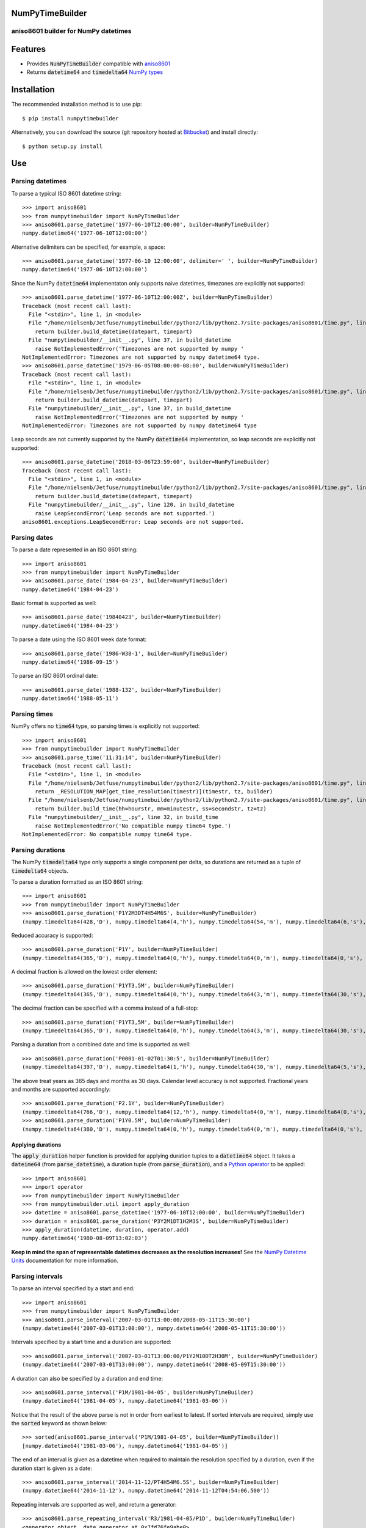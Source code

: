 NumPyTimeBuilder
================

aniso8601 builder for NumPy datetimes
-------------------------------------

Features
========
* Provides :code:`NumPyTimeBuilder` compatible with `aniso8601 <https://bitbucket.org/nielsenb/aniso8601>`_
* Returns :code:`datetime64` and :code:`timedelta64` `NumPy types <https://docs.scipy.org/doc/numpy/reference/arrays.datetime.html>`_

Installation
============

The recommended installation method is to use pip::

  $ pip install numpytimebuilder

Alternatively, you can download the source (git repository hosted at `Bitbucket <https://bitbucket.org/nielsenb/numpytimebuilder>`_) and install directly::

  $ python setup.py install

Use
===

Parsing datetimes
-----------------

To parse a typical ISO 8601 datetime string::

  >>> import aniso8601
  >>> from numpytimebuilder import NumPyTimeBuilder
  >>> aniso8601.parse_datetime('1977-06-10T12:00:00', builder=NumPyTimeBuilder)
  numpy.datetime64('1977-06-10T12:00:00')

Alternative delimiters can be specified, for example, a space::

  >>> aniso8601.parse_datetime('1977-06-10 12:00:00', delimiter=' ', builder=NumPyTimeBuilder)
  numpy.datetime64('1977-06-10T12:00:00')

Since the NumPy :code:`datetime64` implementaton only supports naive datetimes, timezones are explicitly not supported::

  >>> aniso8601.parse_datetime('1977-06-10T12:00:00Z', builder=NumPyTimeBuilder)
  Traceback (most recent call last):
    File "<stdin>", line 1, in <module>
    File "/home/nielsenb/Jetfuse/numpytimebuilder/python2/lib/python2.7/site-packages/aniso8601/time.py", line 131, in parse_datetime
      return builder.build_datetime(datepart, timepart)
    File "numpytimebuilder/__init__.py", line 37, in build_datetime
      raise NotImplementedError('Timezones are not supported by numpy '
  NotImplementedError: Timezones are not supported by numpy datetime64 type.
  >>> aniso8601.parse_datetime('1979-06-05T08:00:00-08:00', builder=NumPyTimeBuilder)
  Traceback (most recent call last):
    File "<stdin>", line 1, in <module>
    File "/home/nielsenb/Jetfuse/numpytimebuilder/python2/lib/python2.7/site-packages/aniso8601/time.py", line 131, in parse_datetime
      return builder.build_datetime(datepart, timepart)
    File "numpytimebuilder/__init__.py", line 37, in build_datetime
      raise NotImplementedError('Timezones are not supported by numpy '
  NotImplementedError: Timezones are not supported by numpy datetime64 type

Leap seconds are not currently supported by the NumPy :code:`datetime64` implementation, so leap seconds are explicitly not supported::

  >>> aniso8601.parse_datetime('2018-03-06T23:59:60', builder=NumPyTimeBuilder)
  Traceback (most recent call last):
    File "<stdin>", line 1, in <module>
    File "/home/nielsenb/Jetfuse/numpytimebuilder/python2/lib/python2.7/site-packages/aniso8601/time.py", line 131, in parse_datetime
      return builder.build_datetime(datepart, timepart)
    File "numpytimebuilder/__init__.py", line 120, in build_datetime
      raise LeapSecondError('Leap seconds are not supported.')
  aniso8601.exceptions.LeapSecondError: Leap seconds are not supported.

Parsing dates
-------------

To parse a date represented in an ISO 8601 string::

  >>> import aniso8601
  >>> from numpytimebuilder import NumPyTimeBuilder
  >>> aniso8601.parse_date('1984-04-23', builder=NumPyTimeBuilder)
  numpy.datetime64('1984-04-23')

Basic format is supported as well::

  >>> aniso8601.parse_date('19840423', builder=NumPyTimeBuilder)
  numpy.datetime64('1984-04-23')

To parse a date using the ISO 8601 week date format::

  >>> aniso8601.parse_date('1986-W38-1', builder=NumPyTimeBuilder)
  numpy.datetime64('1986-09-15')

To parse an ISO 8601 ordinal date::

  >>> aniso8601.parse_date('1988-132', builder=NumPyTimeBuilder)
  numpy.datetime64('1988-05-11')

Parsing times
-------------

NumPy offers no :code:`time64` type, so parsing times is explicitly not supported::

  >>> import aniso8601
  >>> from numpytimebuilder import NumPyTimeBuilder
  >>> aniso8601.parse_time('11:31:14', builder=NumPyTimeBuilder)
  Traceback (most recent call last):
    File "<stdin>", line 1, in <module>
    File "/home/nielsenb/Jetfuse/numpytimebuilder/python2/lib/python2.7/site-packages/aniso8601/time.py", line 116, in parse_time
      return _RESOLUTION_MAP[get_time_resolution(timestr)](timestr, tz, builder)
    File "/home/nielsenb/Jetfuse/numpytimebuilder/python2/lib/python2.7/site-packages/aniso8601/time.py", line 165, in _parse_second_time
      return builder.build_time(hh=hourstr, mm=minutestr, ss=secondstr, tz=tz)
    File "numpytimebuilder/__init__.py", line 32, in build_time
      raise NotImplementedError('No compatible numpy time64 type.')
  NotImplementedError: No compatible numpy time64 type.

Parsing durations
-----------------

The NumPy :code:`timedelta64` type only supports a single component per delta, so durations are returned as a tuple of :code:`timedelta64` objects.

To parse a duration formatted as an ISO 8601 string::

  >>> import aniso8601
  >>> from numpytimebuilder import NumPyTimeBuilder
  >>> aniso8601.parse_duration('P1Y2M3DT4H54M6S', builder=NumPyTimeBuilder)
  (numpy.timedelta64(428,'D'), numpy.timedelta64(4,'h'), numpy.timedelta64(54,'m'), numpy.timedelta64(6,'s'), numpy.timedelta64(0,'ms'), numpy.timedelta64(0,'us'), numpy.timedelta64(0,'ns'), numpy.timedelta64(0,'ps'), numpy.timedelta64(0,'fs'), numpy.timedelta64(0,'as'))

Reduced accuracy is supported::

  >>> aniso8601.parse_duration('P1Y', builder=NumPyTimeBuilder)
  (numpy.timedelta64(365,'D'), numpy.timedelta64(0,'h'), numpy.timedelta64(0,'m'), numpy.timedelta64(0,'s'), numpy.timedelta64(0,'ms'), numpy.timedelta64(0,'us'), numpy.timedelta64(0,'ns'), numpy.timedelta64(0,'ps'), numpy.timedelta64(0,'fs'), numpy.timedelta64(0,'as'))

A decimal fraction is allowed on the lowest order element::

  >>> aniso8601.parse_duration('P1YT3.5M', builder=NumPyTimeBuilder)
  (numpy.timedelta64(365,'D'), numpy.timedelta64(0,'h'), numpy.timedelta64(3,'m'), numpy.timedelta64(30,'s'), numpy.timedelta64(0,'ms'), numpy.timedelta64(0,'us'), numpy.timedelta64(0,'ns'), numpy.timedelta64(0,'ps'), numpy.timedelta64(0,'fs'), numpy.timedelta64(0,'as'))

The decimal fraction can be specified with a comma instead of a full-stop::

  >>> aniso8601.parse_duration('P1YT3,5M', builder=NumPyTimeBuilder)
  (numpy.timedelta64(365,'D'), numpy.timedelta64(0,'h'), numpy.timedelta64(3,'m'), numpy.timedelta64(30,'s'), numpy.timedelta64(0,'ms'), numpy.timedelta64(0,'us'), numpy.timedelta64(0,'ns'), numpy.timedelta64(0,'ps'), numpy.timedelta64(0,'fs'), numpy.timedelta64(0,'as'))

Parsing a duration from a combined date and time is supported as well::

  >>> aniso8601.parse_duration('P0001-01-02T01:30:5', builder=NumPyTimeBuilder)
  (numpy.timedelta64(397,'D'), numpy.timedelta64(1,'h'), numpy.timedelta64(30,'m'), numpy.timedelta64(5,'s'), numpy.timedelta64(0,'ms'), numpy.timedelta64(0,'us'), numpy.timedelta64(0,'ns'), numpy.timedelta64(0,'ps'), numpy.timedelta64(0,'fs'), numpy.timedelta64(0,'as'))

The above treat years as 365 days and months as 30 days. Calendar level accuracy is not supported. Fractional years and months are supported accordingly::

  >>> aniso8601.parse_duration('P2.1Y', builder=NumPyTimeBuilder)
  (numpy.timedelta64(766,'D'), numpy.timedelta64(12,'h'), numpy.timedelta64(0,'m'), numpy.timedelta64(0,'s'), numpy.timedelta64(0,'ms'), numpy.timedelta64(0,'us'), numpy.timedelta64(0,'ns'), numpy.timedelta64(0,'ps'), numpy.timedelta64(0,'fs'), numpy.timedelta64(0,'as'))
  >>> aniso8601.parse_duration('P1Y0.5M', builder=NumPyTimeBuilder)
  (numpy.timedelta64(380,'D'), numpy.timedelta64(0,'h'), numpy.timedelta64(0,'m'), numpy.timedelta64(0,'s'), numpy.timedelta64(0,'ms'), numpy.timedelta64(0,'us'), numpy.timedelta64(0,'ns'), numpy.timedelta64(0,'ps'), numpy.timedelta64(0,'fs'), numpy.timedelta64(0,'as'))

Applying durations
^^^^^^^^^^^^^^^^^^

The :code:`apply_duration` helper function is provided for applying duration tuples to a :code:`datetime64` object. It takes a :code:`dateime64` (from :code:`parse_datetime`), a duration tuple (from :code:`parse_duration`), and a `Python operator <https://docs.python.org/3.6/library/operator.html>`_ to be applied::

  >>> import aniso8601
  >>> import operator
  >>> from numpytimebuilder import NumPyTimeBuilder
  >>> from numpytimebuilder.util import apply_duration
  >>> datetime = aniso8601.parse_datetime('1977-06-10T12:00:00', builder=NumPyTimeBuilder)
  >>> duration = aniso8601.parse_duration('P3Y2M1DT1H2M3S', builder=NumPyTimeBuilder)
  >>> apply_duration(datetime, duration, operator.add)
  numpy.datetime64('1980-08-09T13:02:03')

**Keep in mind the span of representable datetimes decreases as the resolution increases!** See the `NumPy Datetime Units <https://docs.scipy.org/doc/numpy/reference/arrays.datetime.html#datetime-units>`_ documentation for more information.

Parsing intervals
-----------------

To parse an interval specified by a start and end::

  >>> import aniso8601
  >>> from numpytimebuilder import NumPyTimeBuilder
  >>> aniso8601.parse_interval('2007-03-01T13:00:00/2008-05-11T15:30:00')
  (numpy.datetime64('2007-03-01T13:00:00'), numpy.datetime64('2008-05-11T15:30:00'))

Intervals specified by a start time and a duration are supported::

  >>> aniso8601.parse_interval('2007-03-01T13:00:00/P1Y2M10DT2H30M', builder=NumPyTimeBuilder)
  (numpy.datetime64('2007-03-01T13:00:00'), numpy.datetime64('2008-05-09T15:30:00'))

A duration can also be specified by a duration and end time::

  >>> aniso8601.parse_interval('P1M/1981-04-05', builder=NumPyTimeBuilder)
  (numpy.datetime64('1981-04-05'), numpy.datetime64('1981-03-06'))

Notice that the result of the above parse is not in order from earliest to latest. If sorted intervals are required, simply use the :code:`sorted` keyword as shown below::

  >>> sorted(aniso8601.parse_interval('P1M/1981-04-05', builder=NumPyTimeBuilder))
  [numpy.datetime64('1981-03-06'), numpy.datetime64('1981-04-05')]

The end of an interval is given as a datetime when required to maintain the resolution specified by a duration, even if the duration start is given as a date::

  >>> aniso8601.parse_interval('2014-11-12/PT4H54M6.5S', builder=NumPyTimeBuilder)
  (numpy.datetime64('2014-11-12'), numpy.datetime64('2014-11-12T04:54:06.500'))

Repeating intervals are supported as well, and return a generator::

  >>> aniso8601.parse_repeating_interval('R3/1981-04-05/P1D', builder=NumPyTimeBuilder)
  <generator object _date_generator at 0x7fd76fe9abe0>
  >>> list(aniso8601.parse_repeating_interval('R3/1981-04-05/P1D', builder=NumPyTimeBuilder))
  [numpy.datetime64('1981-04-05'), numpy.datetime64('1981-04-06'), numpy.datetime64('1981-04-07')]

Repeating intervals are allowed to go in the reverse direction::

  >>> list(aniso8601.parse_repeating_interval('R2/PT1H2M/1980-03-05T01:01:00', builder=NumPyTimeBuilder))
  [numpy.datetime64('1980-03-05T01:01:00'), numpy.datetime64('1980-03-04T23:59:00')]

Unbounded intervals are also allowed (Python 2)::

  >>> result = aniso8601.parse_repeating_interval('R/PT1H2M/1980-03-05T01:01:00', builder=NumPyTimeBuilder)
  >>> result.next()
  numpy.datetime64('1980-03-05T01:01:00')
  >>> result.next()
  numpy.datetime64('1980-03-04T23:59:00')

or for Python 3::

  >>> result = aniso8601.parse_repeating_interval('R/PT1H2M/1980-03-05T01:01:00', builder=NumPyTimeBuilder)
  >>> next(result)
  numpy.datetime64('1980-03-05T01:01:00')
  >>> next(result)
  numpy.datetime64('1980-03-04T23:59:00')

The above treat years as 365 days and months as 30 days. Calendar level accuracy is not supported. Fractional months and years are supported accordingly::

  >>> aniso8601.parse_interval('P1.1Y/2001-02-28', builder=NumPyTimeBuilder)
  (numpy.datetime64('2001-02-28'), numpy.datetime64('2000-01-24'))
  >>> aniso8601.parse_interval('2001-02-28/P1Y2.5M', builder=NumPyTimeBuilder)
  (numpy.datetime64('2001-02-28'), numpy.datetime64('2002-05-14'))

Development
===========

Setup
-----

It is recommended to develop using a `virtualenv <https://virtualenv.pypa.io/en/stable/>`_.

Tests
-----

Tests can be run using `setuptools <https://setuptools.readthedocs.io/en/latest/setuptools.html>`::

   $ python setup.py test

Contributing
============

numpytimebuilder is an open source project hosted on `Bitbucket <https://bitbucket.org/nielsenb/numpytimebuilder>`_.

Any and all bugs are welcome on our `issue tracker <https://bitbucket.org/nielsenb/numpytimebuilder/issues>`_.

References
==========

* `NumPy datetimes and timedeltas <https://docs.scipy.org/doc/numpy/reference/arrays.datetime.html>`_
* `aniso8601 and sub-microsecond precision <https://bitbucket.org/nielsenb/aniso8601/issues/10/sub-microsecond-precision-in-durations-is>`_
